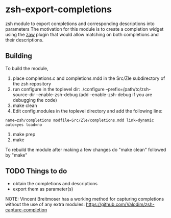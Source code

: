 * zsh-export-completions
zsh module to export completions and corresponding descriptions into parameters
The motivation for this module is to create a completion widget using the [[https://github.com/zsh-users/zaw][zaw]] plugin that would allow matching on both completions and their descriptions.

** Building
To build the module, 
 1) place completions.c and completions.mdd in the Src/Zle subdirectory of the zsh repository
 2) run configure in the toplevel dir: ./configure --prefix=/path/to/zsh-source-dir --enable-zsh-debug
    (add --enable-zsh-debug if you are debugging the code)
 3) make clean
 4) Edit config.modules in the toplevel directory and add the following line:
 =name=zsh/completions modfile=Src/Zle/completions.mdd link=dynamic auto=yes load=no=
 5) make prep
 6) make

To rebuild the module after making a few changes do "make clean" followed by "make"

** TODO Things to do
 - obtain the completions and descriptions
 - export them as parameter(s)

NOTE: Vincent Breitmoser has a working method for capturing completions without the use of any extra modules: https://github.com/Valodim/zsh-capture-completion
